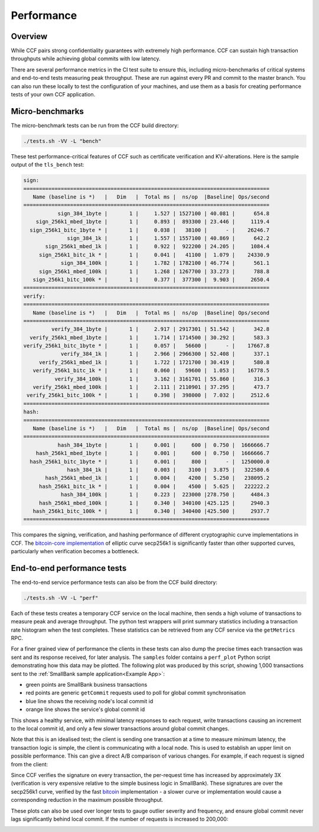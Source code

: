 Performance
===========

Overview
--------

While CCF pairs strong confidentiality guarantees with extremely high performance. CCF can sustain high transaction throughputs while achieving global commits with low latency.

There are several performance metrics in the CI test suite to ensure this, including micro-benchmarks of critical systems and end-to-end tests measuring peak throughput. These are run against every PR and commit to the master branch. You can also run these locally to test the configuration of your machines, and use them as a basis for creating performance tests of your own CCF application.

Micro-benchmarks
----------------

The micro-benchmark tests can be run from the CCF build directory:

.. code-block:: bash

    ./tests.sh -VV -L "bench"

These test performance-critical features of CCF such as certificate verification and KV-alterations. Here is the sample output of the ``tls_bench`` test:

.. code-block:: bash

    sign:
    ===============================================================================
       Name (baseline is *)   |   Dim   |  Total ms |  ns/op  |Baseline| Ops/second
    ===============================================================================
               sign_384_1byte |       1 |     1.527 | 1527100 | 40.081 |      654.8
        sign_256k1_mbed_1byte |       1 |     0.893 |  893300 | 23.446 |     1119.4
      sign_256k1_bitc_1byte * |       1 |     0.038 |   38100 |      - |    26246.7
                  sign_384_1k |       1 |     1.557 | 1557100 | 40.869 |      642.2
           sign_256k1_mbed_1k |       1 |     0.922 |  922200 | 24.205 |     1084.4
         sign_256k1_bitc_1k * |       1 |     0.041 |   41100 |  1.079 |    24330.9
                sign_384_100k |       1 |     1.782 | 1782100 | 46.774 |      561.1
         sign_256k1_mbed_100k |       1 |     1.268 | 1267700 | 33.273 |      788.8
       sign_256k1_bitc_100k * |       1 |     0.377 |  377300 |  9.903 |     2650.4
    ===============================================================================
    verify:
    ===============================================================================
       Name (baseline is *)   |   Dim   |  Total ms |  ns/op  |Baseline| Ops/second
    ===============================================================================
             verify_384_1byte |       1 |     2.917 | 2917301 | 51.542 |      342.8
      verify_256k1_mbed_1byte |       1 |     1.714 | 1714500 | 30.292 |      583.3
    verify_256k1_bitc_1byte * |       1 |     0.057 |   56600 |      - |    17667.8
                verify_384_1k |       1 |     2.966 | 2966300 | 52.408 |      337.1
         verify_256k1_mbed_1k |       1 |     1.722 | 1721700 | 30.419 |      580.8
       verify_256k1_bitc_1k * |       1 |     0.060 |   59600 |  1.053 |    16778.5
              verify_384_100k |       1 |     3.162 | 3161701 | 55.860 |      316.3
       verify_256k1_mbed_100k |       1 |     2.111 | 2110901 | 37.295 |      473.7
     verify_256k1_bitc_100k * |       1 |     0.398 |  398000 |  7.032 |     2512.6
    ===============================================================================
    hash:
    ===============================================================================
       Name (baseline is *)   |   Dim   |  Total ms |  ns/op  |Baseline| Ops/second
    ===============================================================================
               hash_384_1byte |       1 |     0.001 |     600 |  0.750 |  1666666.7
        hash_256k1_mbed_1byte |       1 |     0.001 |     600 |  0.750 |  1666666.7
      hash_256k1_bitc_1byte * |       1 |     0.001 |     800 |      - |  1250000.0
                  hash_384_1k |       1 |     0.003 |    3100 |  3.875 |   322580.6
           hash_256k1_mbed_1k |       1 |     0.004 |    4200 |  5.250 |   238095.2
         hash_256k1_bitc_1k * |       1 |     0.004 |    4500 |  5.625 |   222222.2
                hash_384_100k |       1 |     0.223 |  223000 |278.750 |     4484.3
         hash_256k1_mbed_100k |       1 |     0.340 |  340100 |425.125 |     2940.3
       hash_256k1_bitc_100k * |       1 |     0.340 |  340400 |425.500 |     2937.7
    ===============================================================================

This compares the signing, verification, and hashing performance of different cryptographic curve implementations in CCF. The `bitcoin-core implementation <bitcoin_256k1>`_ of elliptic curve secp256k1 is significantly faster than other supported curves, particularly when verification becomes a bottleneck.

End-to-end performance tests
----------------------------

The end-to-end service performance tests can also be from the CCF build directory:

.. code-block:: bash

    ./tests.sh -VV -L "perf"

Each of these tests creates a temporary CCF service on the local machine, then sends a high volume of transactions to measure peak and average throughput. The python test wrappers will print summary statistics including a transaction rate histogram when the test completes. These statistics can be retrieved from any CCF service via the ``getMetrics`` RPC.

For a finer grained view of performance the clients in these tests can also dump the precise times each transaction was sent and its response received, for later analysis. The ``samples`` folder contains a ``perf_plot`` Python script demonstrating how this data may be plotted. The following plot was produced by this script, showing 1,000 transactions sent to the :ref:`SmallBank sample application<Example App>`:

.. image:: img/1k_unsigned.png

* green points are SmallBank business transactions
* red points are generic ``getCommit`` requests used to poll for global commit synchronisation
* blue line shows the receiving node's local commit id
* orange line shows the service's global commit id

This shows a healthy service, with minimal latency responses to each request, write transactions causing an increment to the local commit id, and only a few slower transactions around global commit changes.

Note that this is an idealised test; the client is sending one transaction at a time to measure minimum latency, the transaction logic is simple, the client is communicating with a local node. This is used to establish an upper limit on possible performance. This can give a direct A/B comparison of various changes. For example, if each request is signed from the client:

.. image:: img/1k_signed.png

Since CCF verifies the signature on every transaction, the per-request time has increased by approximately 3X (verification is very expensive relative to the simple business logic in SmallBank). These signatures are over the secp256k1 curve, verified by the fast `bitcoin <bitcoin_256k1>`_ implementation - a slower curve or implementation would cause a corresponding reduction in the maximum possible throughput.

These plots can also be used over longer tests to gauge outlier severity and frequency, and ensure global commit never lags significantly behind local commit. If the number of requests is increased to 200,000:

.. image:: img/200k_unsigned.png
.. image:: img/200k_signed.png

.. _bitcoin_256k1: https://github.com/bitcoin-core/secp256k1
